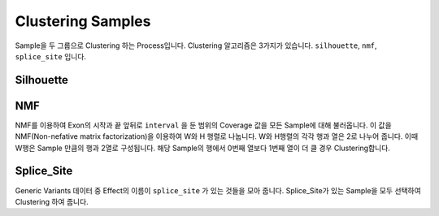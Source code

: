 Clustering Samples
==================

Sample을 두 그룹으로 Clustering 하는 Process입니다.
Clustering 알고리즘은 3가지가 있습니다.
``silhouette``, ``nmf``, ``splice_site`` 입니다.

Silhouette
----------

NMF
---

NMF를 이용하여 Exon의 시작과 끝 앞뒤로 ``interval`` 을 둔 범위의
Coverage 값을 모든 Sample에 대해 불러옵니다.
이 값을 NMF(Non-nefative matrix factorization)을 이용하여 W와 H 행렬로 나눕니다.
W와 H행렬의 각각 행과 열은 2로 나누어 줍니다.
이때 W행은 Sample 만큼의 행과 2열로 구성됩니다.
해당 Sample의 행에서 0번째 열보다 1번째 열이 더 클 경우 Clustering합니다.


Splice_Site
-----------

Generic Variants 데이터 중 Effect의 이름이 ``splice_site`` 가
있는 것들을 모아 줍니다.
Splice_Site가 있는 Sample을 모두 선택하여 Clustering 하여 줍니다.
